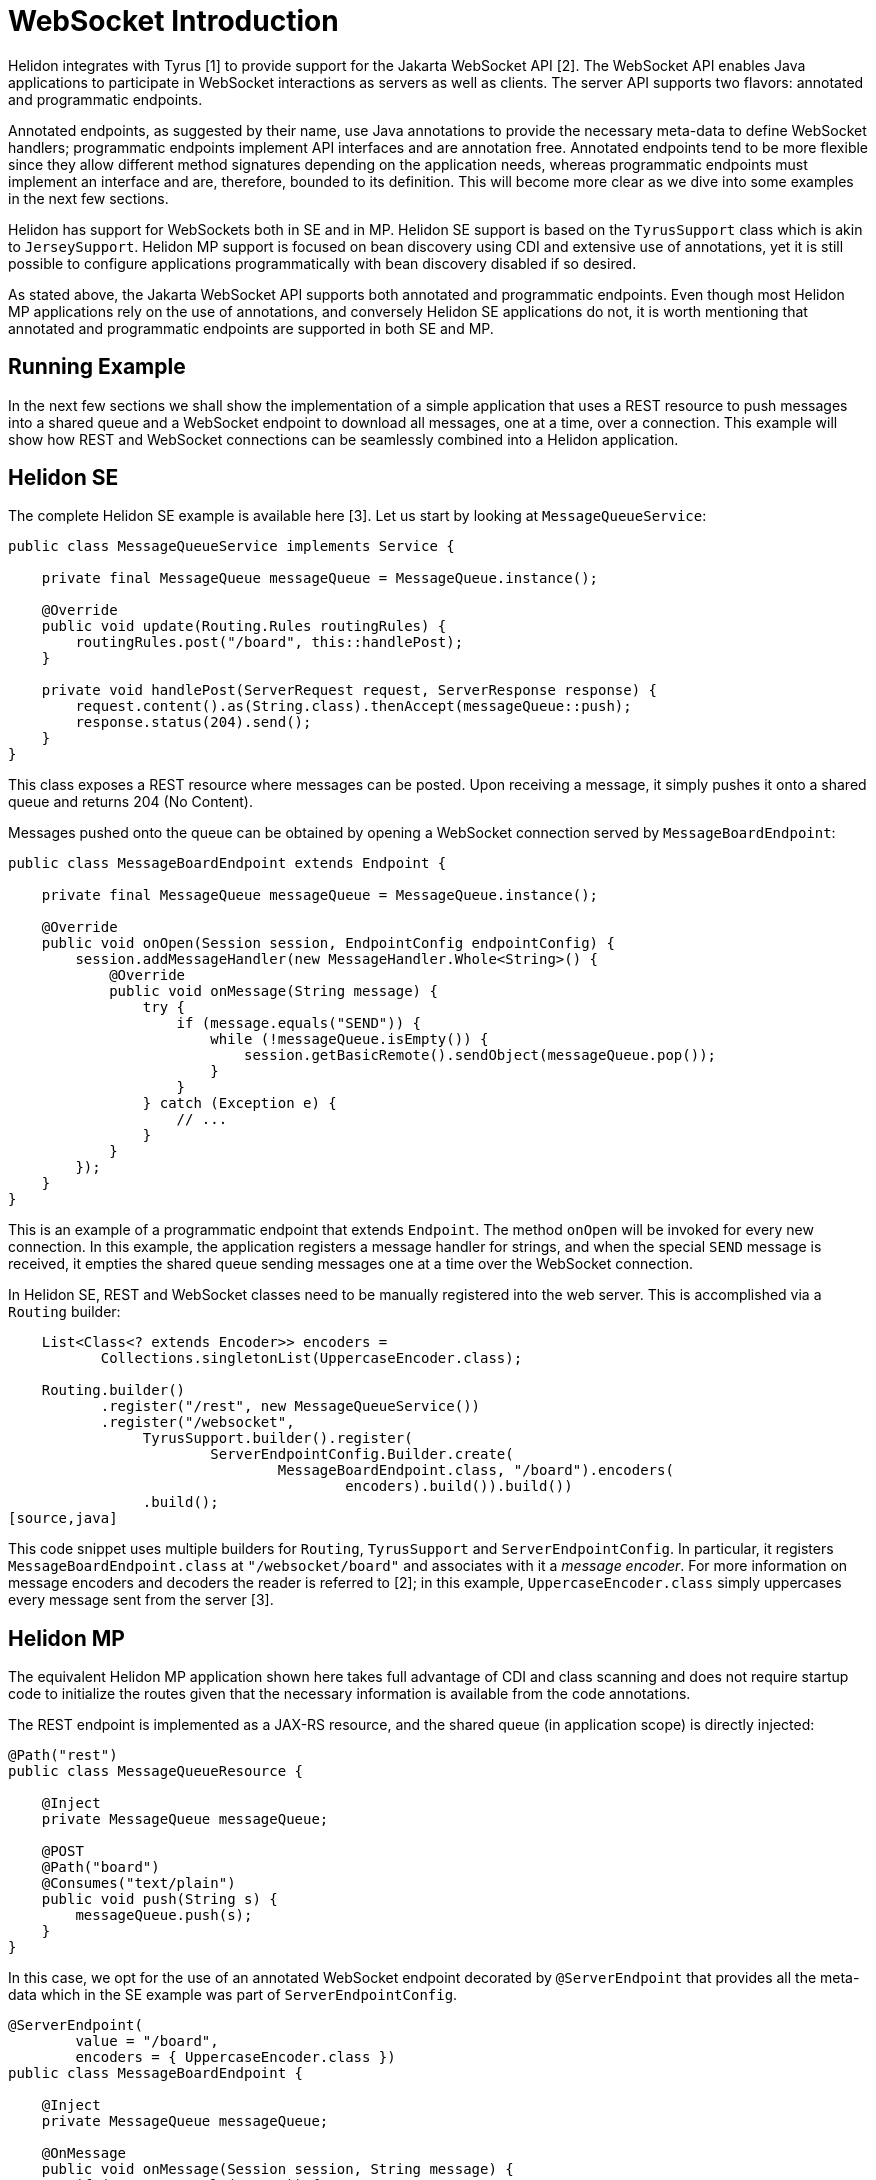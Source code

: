 ///////////////////////////////////////////////////////////////////////////////

    Copyright (c) 2020 Oracle and/or its affiliates. All rights reserved.

    Licensed under the Apache License, Version 2.0 (the "License");
    you may not use this file except in compliance with the License.
    You may obtain a copy of the License at

        http://www.apache.org/licenses/LICENSE-2.0

    Unless required by applicable law or agreed to in writing, software
    distributed under the License is distributed on an "AS IS" BASIS,
    WITHOUT WARRANTIES OR CONDITIONS OF ANY KIND, either express or implied.
    See the License for the specific language governing permissions and
    limitations under the License.

///////////////////////////////////////////////////////////////////////////////

= WebSocket Introduction
:pagename: websocket-introduction
:description: Helidon WebSocket Introduction
:keywords: helidon, webserver, websocket

Helidon integrates with Tyrus [1] to provide support for the Jakarta WebSocket API [2].
The WebSocket API enables Java applications to participate in WebSocket interactions
as servers as well as clients. The server API supports two flavors: annotated and
programmatic endpoints.

Annotated endpoints, as suggested by their name, use Java annotations to provide
the necessary meta-data to define WebSocket handlers; programmatic endpoints
implement API interfaces and are annotation free. Annotated endpoints tend to be
more flexible since they allow different method signatures depending on the
application needs, whereas programmatic endpoints must implement an interface
and are, therefore, bounded to its definition. This will become more clear as
we dive into some examples in the next few sections.

Helidon has support for WebSockets both in SE and in MP. Helidon SE support
is based on the `TyrusSupport` class which is akin to `JerseySupport`.
Helidon MP support is focused on bean discovery using CDI and extensive use
of annotations, yet it is still possible to configure applications
programmatically with bean discovery disabled if so desired.

As stated above, the Jakarta WebSocket API supports both annotated and
programmatic endpoints. Even though most Helidon MP applications rely
on the use of annotations, and conversely Helidon SE applications do
not, it is worth mentioning that annotated and programmatic endpoints
are supported in both SE and MP.

== Running Example

In the next few sections we shall show the implementation of a simple application
that uses a REST resource to push messages into a shared queue and a
WebSocket endpoint to download all messages, one at a time, over a connection.
This example will show how REST and WebSocket connections can
be seamlessly combined into a Helidon application.

== Helidon SE

The complete Helidon SE example is available here [3]. Let us start by
looking at `MessageQueueService`:

[source,java]
----
public class MessageQueueService implements Service {

    private final MessageQueue messageQueue = MessageQueue.instance();

    @Override
    public void update(Routing.Rules routingRules) {
        routingRules.post("/board", this::handlePost);
    }

    private void handlePost(ServerRequest request, ServerResponse response) {
        request.content().as(String.class).thenAccept(messageQueue::push);
        response.status(204).send();
    }
}
----

This class exposes a REST resource where messages can be posted. Upon
receiving a message, it simply pushes it onto a shared queue and
returns 204 (No Content).

Messages pushed onto the queue can be obtained by opening a WebSocket
connection served by `MessageBoardEndpoint`:

[source,java]
----
public class MessageBoardEndpoint extends Endpoint {

    private final MessageQueue messageQueue = MessageQueue.instance();

    @Override
    public void onOpen(Session session, EndpointConfig endpointConfig) {
        session.addMessageHandler(new MessageHandler.Whole<String>() {
            @Override
            public void onMessage(String message) {
                try {
                    if (message.equals("SEND")) {
                        while (!messageQueue.isEmpty()) {
                            session.getBasicRemote().sendObject(messageQueue.pop());
                        }
                    }
                } catch (Exception e) {
                    // ...
                }
            }
        });
    }
}
----

This is an example of a programmatic endpoint that extends `Endpoint`. The method
`onOpen` will be invoked for every new connection. In this example, the application
registers a message handler for strings, and when the special `SEND` message
is received, it empties the shared queue sending messages one at a time over
the WebSocket connection.

In Helidon SE, REST and WebSocket classes need to be manually registered into
the web server. This is accomplished via a `Routing` builder:

[source,java]
----
    List<Class<? extends Encoder>> encoders =
           Collections.singletonList(UppercaseEncoder.class);

    Routing.builder()
           .register("/rest", new MessageQueueService())
           .register("/websocket",
                TyrusSupport.builder().register(
                        ServerEndpointConfig.Builder.create(
                                MessageBoardEndpoint.class, "/board").encoders(
                                        encoders).build()).build())
                .build();
[source,java]
----

This code snippet uses multiple builders for `Routing`, `TyrusSupport` and `ServerEndpointConfig`.
In particular, it registers `MessageBoardEndpoint.class` at `"/websocket/board"` and associates
with it a _message encoder_. For more information on message encoders and decoders the
reader is referred to [2]; in this example, `UppercaseEncoder.class` simply uppercases every
message sent from the server [3].


== Helidon MP

The equivalent Helidon MP application shown here takes full advantage of
CDI and class scanning and does not require startup code to initialize
the routes given that the necessary information is available from the
code annotations.

The REST endpoint is implemented as a JAX-RS resource, and the shared
queue (in application scope) is directly injected:

[source,java]
----
@Path("rest")
public class MessageQueueResource {

    @Inject
    private MessageQueue messageQueue;

    @POST
    @Path("board")
    @Consumes("text/plain")
    public void push(String s) {
        messageQueue.push(s);
    }
}
----

In this case, we opt for the use of an annotated WebSocket endpoint decorated
by `@ServerEndpoint` that provides all the meta-data which in the SE example
was part of `ServerEndpointConfig`.

[source,java]
----
@ServerEndpoint(
        value = "/board",
        encoders = { UppercaseEncoder.class })
public class MessageBoardEndpoint {

    @Inject
    private MessageQueue messageQueue;

    @OnMessage
    public void onMessage(Session session, String message) {
        if (message.equals("SEND")) {
            while (!messageQueue.isEmpty()) {
                session.getBasicRemote().sendObject(messageQueue.pop());
            }
        }
    }
}
----

Since `MessageBoardEndpoint` is just a POJO, it uses additional
annotations for event handlers such as `@OnMessage`. One advantage of
this approach, much like in the JAX-RS API, is that method
signatures are not fixed. In the snipped above, the parameters
(which could be specified in any order!) include the WebSocket
session and the message received that triggered the call.

So what else is needed to run this Helidon MP app? Nothing else
other than the supporting classes `MessageQueue` and `UppercaseEncoder`.
Helidon MP declares both `@Path` and `@ServerEndpoint` as
bean defining annotation, so all that is needed is for CDI
discovery to be enabled.

By default, all JAX-RS resources will be placed under the
application path `"/"` and all WebSocket endpoints under
`"/websocket"` for separation. These values can be overridden
by providing subclasses/implementations for `jakarta.ws.rs.Application`
and `jakarta.websocket.server.ServerApplicationConfig`, respectively.
JAX-RS uses `@ApplicationPath` on application subclasses to provide
this root path, but since there is no equivalent in the WebSocket
API, Helidon MP uses its own annotation `@RoutingPath`
on `jakarta.websocket.server.ServerApplicationConfig` implementations.

For instance, if in our example we include the following class:

[source,java]
----
@ApplicationScoped
@RoutingPath("/web")
public class MessageBoardApplication implements ServerApplicationConfig {
    @Override
    public Set<ServerEndpointConfig> getEndpointConfigs(
            Set<Class<? extends Endpoint>> endpoints) {
        assert endpoints.isEmpty();
        return Collections.emptySet();      // No programmatic endpoints
    }

    @Override
    public Set<Class<?>> getAnnotatedEndpointClasses(Set<Class<?>> endpoints) {
        return endpoints;       // Returned scanned endpoints
    }
}
----

the root path for WebSocket endpoints will be  `"/web"` instead of the default
`"/websocket"`. Note that `@RoutingPath` is _not_ a bean defining annotation,
thus the use of `@ApplicationScoped` --which, as before, requires CDI
bean discovery mode to be annotated. In addition to `@RoutingPath`, these
classes can be annotated with `@RoutingName` to associate an endpoint
with a Helidon named socket. Please refer to the Javadoc for that annotation
for additional information.

Helidon MP provides developers the option to control the application's `main`,
including the server bootstrap steps. For this reason, the builder for
`io.helidon.microprofile.server.Server` also accepts a class of type
`Class<? extends ServerApplicationConfig>` as a way to configure a
server manually. Using this builder would be required for those applications
for which CDI discovery is disabled.

For more information on the MP version of this example, the reader is
referred to [4].


- [1] https://projects.eclipse.org/projects/ee4j.tyrus
- [2] https://projects.eclipse.org/projects/ee4j.websocket
- [3] (Helidon SE Example)
- [4] (Helidon MP Example)